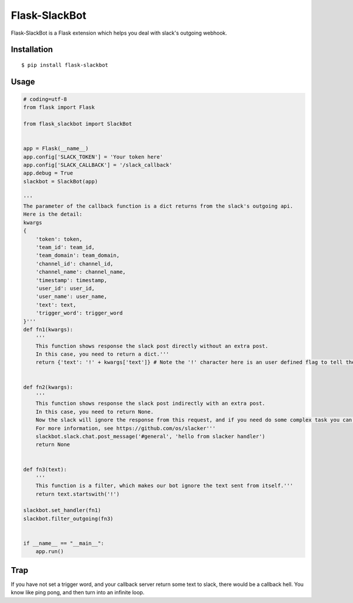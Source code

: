 Flask-SlackBot
===================

Flask-SlackBot is a Flask extension which helps you deal with slack's outgoing webhook.

Installation
------------
::

    $ pip install flask-slackbot


Usage
-----

.. code-block:: python

    # coding=utf-8 
    from flask import Flask

    from flask_slackbot import SlackBot


    app = Flask(__name__)
    app.config['SLACK_TOKEN'] = 'Your token here'
    app.config['SLACK_CALLBACK'] = '/slack_callback'
    app.debug = True
    slackbot = SlackBot(app)

    '''
    The parameter of the callback function is a dict returns from the slack's outgoing api.
    Here is the detail:
    kwargs
    {
        'token': token,
        'team_id': team_id,
        'team_domain': team_domain,
        'channel_id': channel_id,
        'channel_name': channel_name,
        'timestamp': timestamp,
        'user_id': user_id,
        'user_name': user_name,
        'text': text,
        'trigger_word': trigger_word
    }'''
    def fn1(kwargs):
        '''
        This function shows response the slack post directly without an extra post.
        In this case, you need to return a dict.'''
        return {'text': '!' + kwargs['text']} # Note the '!' character here is an user defined flag to tell the slack, this message is sent from the bot.


    def fn2(kwargs):
        '''
        This function shows response the slack post indirectly with an extra post.
        In this case, you need to return None.
        Now the slack will ignore the response from this request, and if you need do some complex task you can use the built-in slacker.
        For more information, see https://github.com/os/slacker'''
        slackbot.slack.chat.post_message('#general', 'hello from slacker handler')
        return None


    def fn3(text):
        '''
        This function is a filter, which makes our bot ignore the text sent from itself.'''
        return text.startswith('!')

    slackbot.set_handler(fn1)
    slackbot.filter_outgoing(fn3)


    if __name__ == "__main__":
        app.run()


Trap
------------
If you have not set a trigger word, and your callback server return some text to slack, there would be a callback hell. You know like ping pong, and then turn into an infinite loop.


